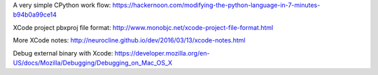 A very simple CPython work flow: https://hackernoon.com/modifying-the-python-language-in-7-minutes-b94b0a99ce14

XCode project pbxproj file format: http://www.monobjc.net/xcode-project-file-format.html

More XCode notes: http://neurocline.github.io/dev/2016/03/13/xcode-notes.html

Debug external binary with Xcode: https://developer.mozilla.org/en-US/docs/Mozilla/Debugging/Debugging_on_Mac_OS_X
